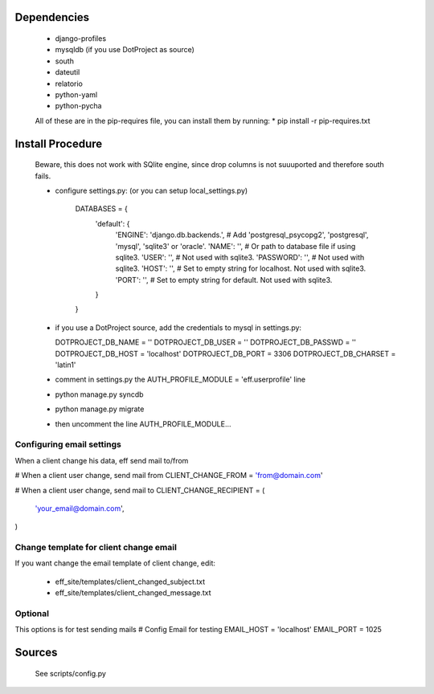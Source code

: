 Dependencies
============

    * django-profiles
    * mysqldb (if you use DotProject as source)
    * south
    * dateutil
    * relatorio
    * python-yaml
    * python-pycha 

    All of these are in the pip-requires file, you can install them by running:
    * pip install -r pip-requires.txt

Install Procedure
================

 Beware, this does not work with SQlite engine, since drop columns is not suuuported
 and therefore south fails.

 * configure settings.py: (or you can setup local_settings.py)

    DATABASES = {
        'default': {
            'ENGINE': 'django.db.backends.', # Add 'postgresql_psycopg2', 'postgresql', 'mysql', 'sqlite3' or 'oracle'.
            'NAME': '',                      # Or path to database file if using sqlite3.
            'USER': '',                      # Not used with sqlite3.
            'PASSWORD': '',                  # Not used with sqlite3.
            'HOST': '',                      # Set to empty string for localhost. Not used with sqlite3.
            'PORT': '',                      # Set to empty string for default. Not used with sqlite3.
        }
    }

 * if you use a DotProject source, add the credentials to mysql in settings.py:

   DOTPROJECT_DB_NAME = ''
   DOTPROJECT_DB_USER = ''
   DOTPROJECT_DB_PASSWD = ''
   DOTPROJECT_DB_HOST = 'localhost'
   DOTPROJECT_DB_PORT = 3306
   DOTPROJECT_DB_CHARSET = 'latin1'

 * comment in settings.py the AUTH_PROFILE_MODULE = 'eff.userprofile' line

 * python manage.py syncdb
 
 * python manage.py migrate

 * then uncomment the line AUTH_PROFILE_MODULE...
 
Configuring email settings
--------------------------

When a client change his data, eff send mail to/from

# When a client user change, send mail from
CLIENT_CHANGE_FROM = 'from@domain.com'

# When a client user change, send mail to
CLIENT_CHANGE_RECIPIENT = (
    'your_email@domain.com',
)

Change template for client change email
---------------------------------------

If you want change the email template of client change, edit:

 * eff_site/templates/client_changed_subject.txt
 * eff_site/templates/client_changed_message.txt 

Optional
--------

This options is for test sending mails
# Config Email for testing
EMAIL_HOST = 'localhost'
EMAIL_PORT = 1025


Sources
=======

 See scripts/config.py
